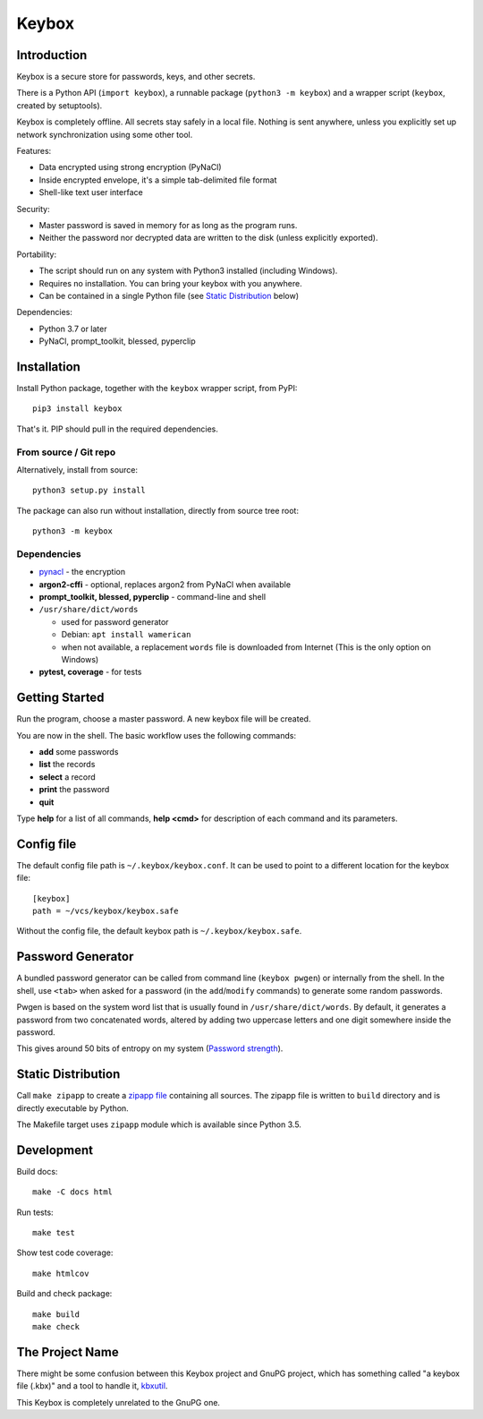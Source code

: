 ======
Keybox
======

Introduction
------------

Keybox is a secure store for passwords, keys, and other secrets.

There is a Python API (``import keybox``), a runnable package (``python3 -m keybox``)
and a wrapper script (``keybox``, created by setuptools).

Keybox is completely offline. All secrets stay safely in a local file.
Nothing is sent anywhere, unless you explicitly set up network synchronization
using some other tool.

Features:

- Data encrypted using strong encryption (PyNaCl)
- Inside encrypted envelope, it's a simple tab-delimited file format
- Shell-like text user interface

Security:

- Master password is saved in memory for as long as the program runs.
- Neither the password nor decrypted data are written to the disk (unless explicitly exported).

Portability:

- The script should run on any system with Python3 installed (including Windows).
- Requires no installation. You can bring your keybox with you anywhere.
- Can be contained in a single Python file (see `Static Distribution`_ below)

Dependencies:

- Python 3.7 or later
- PyNaCl, prompt_toolkit, blessed, pyperclip


Installation
------------

Install Python package, together with the ``keybox`` wrapper script,
from PyPI::

    pip3 install keybox

That's it. PIP should pull in the required dependencies.

From source / Git repo
``````````````````````

Alternatively, install from source::

    python3 setup.py install

The package can also run without installation, directly from source tree root::

    python3 -m keybox

Dependencies
````````````

* `pynacl <https://pynacl.readthedocs.io/en/latest/install/>`_ - the encryption

* **argon2-cffi** - optional, replaces argon2 from PyNaCl when available

* **prompt_toolkit, blessed, pyperclip** - command-line and shell

*  ``/usr/share/dict/words``

   * used for password generator
   * Debian: ``apt install wamerican``
   * when not available, a replacement ``words`` file is downloaded from Internet
     (This is the only option on Windows)

* **pytest, coverage** - for tests

Getting Started
---------------

Run the program, choose a master password. A new keybox file will be created.

You are now in the shell. The basic workflow uses the following commands:

- **add** some passwords
- **list** the records
- **select** a record
- **print** the password
- **quit**

Type **help** for a list of all commands, **help <cmd>** for description of each command and its parameters.


Config file
-----------

The default config file path is ``~/.keybox/keybox.conf``.
It can be used to point to a different location for the keybox file::

    [keybox]
    path = ~/vcs/keybox/keybox.safe

Without the config file, the default keybox path is ``~/.keybox/keybox.safe``.


Password Generator
------------------

A bundled password generator can be called from command line (``keybox pwgen``)
or internally from the shell.
In the shell, use ``<tab>`` when asked for a password (in the ``add``/``modify`` commands)
to generate some random passwords.

Pwgen is based on the system word list that is usually found in ``/usr/share/dict/words``.
By default, it generates a password from two concatenated words, altered by
adding two uppercase letters and one digit somewhere inside the password.

This gives around 50 bits of entropy on my system
(`Password strength <http://en.wikipedia.org/wiki/Password_strength>`_).


Static Distribution
-------------------

Call ``make zipapp`` to create a `zipapp file <https://docs.python.org/3.5/library/zipapp.html#the-python-zip-application-archive-format>`_ containing all sources.
The zipapp file is written to ``build`` directory and is directly executable
by Python.

The Makefile target uses ``zipapp`` module which is available since Python 3.5.


Development
-----------

Build docs::

    make -C docs html

Run tests::

    make test

Show test code coverage::

    make htmlcov

Build and check package::

    make build
    make check


The Project Name
----------------

There might be some confusion between this Keybox project and GnuPG project,
which has something called "a keybox file (.kbx)" and a tool to handle it,
`kbxutil <https://www.gnupg.org/documentation/manuals/gnupg/kbxutil.html>`_.

This Keybox is completely unrelated to the GnuPG one.
